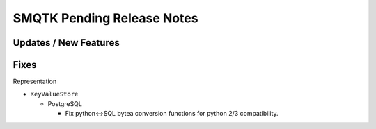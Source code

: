 SMQTK Pending Release Notes
===========================


Updates / New Features
----------------------


Fixes
-----

Representation

- ``KeyValueStore``

  - PostgreSQL

    - Fix python<->SQL bytea conversion functions for python 2/3 compatibility.
